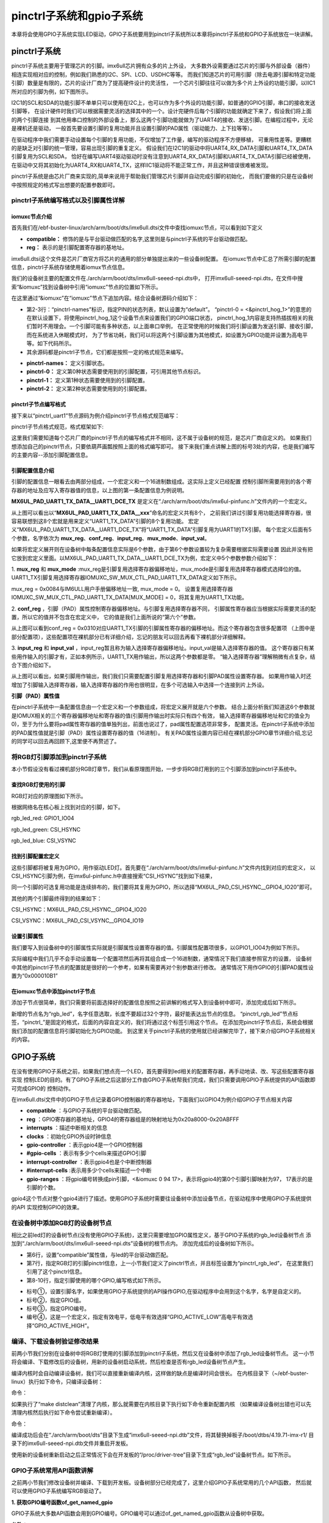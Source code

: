 .. vim: syntax=rst

pinctrl子系统和gpio子系统
------------------

本章将会使用GPIO子系统实现LED驱动，GPIO子系统要用到pinctrl子系统所以本章将pinctrl子系统和GPIO子系统放在一块讲解。

pinctrl子系统
~~~~~~~~~~


pinctrl子系统主要用于管理芯片的引脚。imx6ull芯片拥有众多的片上外设，
大多数外设需要通过芯片的引脚与外部设备（器件）相连实现相对应的控制，例如我们熟悉的I2C、SPI、LCD、USDHC等等。
而我们知道芯片的可用引脚（除去电源引脚和特定功能引脚）数量是有限的，芯片的设计厂商为了提高硬件设计的灵活性，
一个芯片引脚往往可以做为多个片上外设的功能引脚，以IIC1所对应的引脚为例，如下图所示。


.. image:: ./media/gpiosu002.png
   :align: center
   :alt: 总线结构02|

I2C1的SCL和SDA的功能引脚不单单只可以使用在I2C上，也可以作为多个外设的功能引脚，如普通的GPIO引脚，串口的接收发送引脚等，
在设计硬件时我们可以根据需要灵活的选择其中的一个。设计完硬件后每个引脚的功能就确定下来了，假设我们将上面的两个引脚连接
到其他用串口控制的外部设备上，那么这两个引脚功能就做为了UART4的接收、发送引脚。在编程过程中，无论是裸机还是驱动，
一般首先要设置引脚的复用功能并且设置引脚的PAD属性（驱动能力、上下拉等等）。

在驱动程序中我们需要手动设置每个引脚的复用功能，不仅增加了工作量，编写的驱动程序不方便移植，
可重用性差等。更糟糕的是缺乏对引脚的统一管理，容易出现引脚的重复定义。
假设我们在I2C1的驱动中将UART4_RX_DATA引脚和UART4_TX_DATA引脚复用为SCL和SDA，
恰好在编写UART4驱动驱动时没有注意到UART4_RX_DATA引脚和UART4_TX_DATA引脚已经被使用，
在驱动中又将其初始化为UART4_RX和UART4_TX，这样IIC1驱动将不能正常工作，并且这种错误很难被发现。

pinctrl子系统是由芯片厂商来实现的,简单来说用于帮助我们管理芯片引脚并自动完成引脚的初始化，
而我们要做的只是在设备树中按照规定的格式写出想要的配置参数即可。

pinctrl子系统编写格式以及引脚属性详解
^^^^^^^^^^^^^^^^^^^^^^

iomuxc节点介绍
''''''''''''''''''''

首先我们在/ebf-buster-linux/arch/arm/boot/dts/imx6ull.dtsi文件中查找iomuxc节点，可以看到如下定义

.. code-block:: dts 
   :caption: imx6ull.dtsi中iomuxc部分
   :linenos:

   iomuxc: iomuxc@20e0000 {
                  compatible = "fsl,imx6ul-iomuxc";
                  reg = <0x20e0000 0x4000>;
                  };

- **compatible：** 修饰的是与平台驱动做匹配的名字,这里则是与pinctrl子系统的平台驱动做匹配。
- **reg：** 表示的是引脚配置寄存器的基地址。

imx6ull.dtsi这个文件是芯片厂商官方将芯片的通用的部分单独提出来的一些设备树配置。
在iomuxc节点中汇总了所需引脚的配置信息，pinctrl子系统存储使用着iomux节点信息。


我们的设备树主要的配置文件在./arch/arm/boot/dts/imx6ull-seeed-npi.dts中，
打开imx6ull-seeed-npi.dts，在文件中搜索“&iomuxc”找到设备树中引用“iomuxc”节点的位置如下所示。


.. code-block:: c 
    :caption: imx6ull-seeed-npi.dts中&iomuxc部分内容
    :linenos:

    &iomuxc {
    	pinctrl-names = "default";
    	pinctrl-0 = <&pinctrl_hog_1>;
    
    	pinctrl_gpmi_nand: gpmi-nand {
    			fsl,pins = <
    				MX6UL_PAD_NAND_CLE__RAWNAND_CLE         0xb0b1
    				MX6UL_PAD_NAND_ALE__RAWNAND_ALE         0xb0b1
    				MX6UL_PAD_NAND_WP_B__RAWNAND_WP_B       0xb0b1
    				/*------------以下省略-----------------*/
    			>;
    		};
    
    	pinctrl_hog_1: hoggrp-1 {
    		fsl,pins = <
    			MX6UL_PAD_UART1_RTS_B__GPIO1_IO19	0x17059 /* SD1 CD */
    			MX6UL_PAD_GPIO1_IO05__USDHC1_VSELECT	0x17059 /* SD1 VSELECT */
    			MX6UL_PAD_GPIO1_IO09__GPIO1_IO09        0x17059 /* SD1 RESET */
    		>;
    	};
    
    	pinctrl_uart1: uart1grp {
    		fsl,pins = <
    			MX6UL_PAD_UART1_TX_DATA__UART1_DCE_TX 0x1b0b1
    			MX6UL_PAD_UART1_RX_DATA__UART1_DCE_RX 0x1b0b1
    		>;
    	};


在这里通过“&iomuxc”在“iomuxc”节点下追加内容。结合设备树源码介绍如下：

- 第2-3行：“pinctrl-names”标识，指定PIN的状态列表，默认设置为“default”。
  “pinctrl-0 = <&pinctrl_hog_1>”的意思的在默认设置下，将使用pinctrl_hog_1这个设备节点来设置我们的GPIO端口状态，
  pinctrl_hog_1内容是支持热插拔相关的我们暂时不用理会。一个引脚可能有多种状态，以上面串口举例，
  在正常使用的时候我们将引脚设置为发送引脚、接收引脚，而在系统进入休眠模式时，
  为了节省功耗，我们可以将这两个引脚设置为其他模式，如设置为GPIO功能并设置为高电平等。如下代码所示。
- 其余源码都是pinctrl子节点，它们都是按照一定的格式规范来编写。

.. code-block:: c 
   :caption: 举例说明
   :linenos:

   &iomuxc {
      pinctrl-names = "default","sleep","init";
      pinctrl-0 = <&pinctrl_uart1>;
      pinctrl-1 =<&xxx>;
      pinctrl-2 =<&yyy>;
   ...
      pinctrl_uart1: uart1grp {
         fsl,pins = <
            MX6UL_PAD_UART1_TX_DATA__UART1_DCE_TX 0x1b0b1
            MX6UL_PAD_UART1_RX_DATA__UART1_DCE_RX 0x1b0b1
         >;
      };

      xxx: xxx_grp {
         ...这里设置将引脚设置为其他模式
      }

      yyy: yyy_grp {
         ...这里设置将引脚设置为其他模式
      }

   ...
   }

- **pinctrl-names：** 定义引脚状态。
- **pinctrl-0：** 定义第0种状态需要使用到的引脚配置，可引用其他节点标识。
- **pinctrl-1：** 定义第1种状态需要使用到的引脚配置。
- **pinctrl-2：** 定义第2种状态需要使用到的引脚配置。

pinctrl子节点编写格式
''''''''''''''''''''''''''

接下来以“pinctrl_uart1”节点源码为例介绍pinctrl子节点格式规范编写：

.. image:: ./media/gpiosu003.png
   :align: center
   :alt: 总线结构03|

pinctrl子节点格式规范，格式框架如下:


.. code-block:: c 
    :caption: pinctrl子节点格式
    :linenos:

    pinctrl_自定义名字: 自定义名字 {
    	fsl,pins = <
    		引脚复用宏定义   PAD（引脚）属性
    		引脚复用宏定义   PAD（引脚）属性
    	>;
    };    


这里我们需要知道每个芯片厂商的pinctrl子节点的编写格式并不相同，这不属于设备树的规范，是芯片厂商自定义的。
如果我们想添加自己的pinctrl节点，只要依葫芦画瓢按照上面的格式编写即可。
接下来我们重点讲解上图的标号3处的内容，也是我们编写的主要内容--添加引脚配置信息。

引脚配置信息介绍
'''''''''''''''

引脚的配置信息一眼看去由两部分组成，一个宏定义和一个16进制数组成。这实际上定义已经配置
控制引脚所需要用到的各个寄存器的地址及应写入寄存器值的信息，以上图的第一条配置信息为例说明。

.. code-block:: c 
    :caption: 引脚配置信息
    :linenos:

    MX6UL_PAD_UART1_TX_DATA__UART1_DCE_TX 0x1b0b1

**MX6UL_PAD_UART1_TX_DATA__UART1_DCE_TX** 是定义在“./arch/arm/boot/dts/imx6ul-pinfunc.h”文件内的一个宏定义。

.. image:: ./media/gpiosu004.png
   :align: center
   :alt: 总线结构04|

从上图可以看出以“**MX6UL_PAD_UART1_TX_DATA__xxx**”命名的宏定义共有8个，
之前我们讲过引脚复用功能选择寄存器，很容易联想到这8个宏就是用来定义“UART1_TX_DATA”引脚的8个复用功能。
宏定义“MX6UL_PAD_UART1_TX_DATA__UART1_DCE_TX”将“UART1_TX_DATA”引脚复用为UART1的TX引脚。
每个宏定义后面有5个参数，名字依次为 **mux_reg**、**conf_reg**、**input_reg**、**mux_mode**、**input_val**。

.. code-block:: c 
   :caption: 5个参数
   :linenos:

   <mux_reg    conf_reg    input_reg   mux_mode    input_val>
   0x0084       0x0310      0x0000        0x0          0x0

如果将宏定义展开则在设备树中每条配置信息实际是6个参数，由于第6个参数设置较为复杂需要根据实际需要设置
因此并没有把它放到宏定义里面。以MX6UL_PAD_UART1_TX_DATA__UART1_DCE_TX为例，宏定义中5个参数参数介绍如下：


1. **mux_reg** 和 **mux_mode** :mux_reg是引脚复用选择寄存器偏移地址，mux_mode是引脚复用选择寄存器模式选择位的值。
UART1_TX引脚复用选择寄存器IOMUXC_SW_MUX_CTL_PAD_UART1_TX_DATA定义如下所示。

.. image:: ./media/gpiosu005.png
   :align: center
   :alt: 总线结构05|

mux_reg = 0x0084与IM6ULL用户手册偏移地址一致, mux_mode = 0。
设置复用选择寄存器IOMUXC_SW_MUX_CTL_PAD_UART1_TX_DATA[MUX_MODE] = 0，将其复用为UART1_TX功能。

2. **conf_reg** ，引脚（PAD）属性控制寄存器偏移地址。与引脚复用选择寄存器不同，
引脚属性寄存器应当根据实际需要灵活的配置，所以它的值并不包含在宏定义中，
它的值是我们上面所说的“第六个”参数。


.. image:: ./media/gpiosu006.png
   :align: center
   :alt: 总线结构06|

从上图可以看到conf_reg = 0x0310对应UART1_TX引脚的引脚属性寄存器的偏移地址。而这个寄存器包含很多配置项
（上图中是部分配置项），这些配置项在裸机部分已有详细介绍，忘记的朋友可以回去再看下裸机部分详细解释。

3. **input_reg** 和 **input_val** ，input_reg暂且称为输入选择寄存器偏移地址。input_val是输入选择寄存器的值。
这个寄存器只有某些用作输入的引脚才有，正如本例所示，UART1_TX用作输出，所以这两个参数都是零。
“输入选择寄存器”理解稍微有点复杂，结合下图介绍如下。

.. image:: ./media/gpiosu007.png
   :align: center
   :alt: 总线结构07|

从上图可以看出，如果引脚用作输出，我们我们只需要配置引脚复用选择寄存器和引脚PAD属性设置寄存器。
如果用作输入时还增加了引脚输入选择寄存器，输入选择寄存器的作用也很明显，在多个可选输入中选择一个连接到片上外设。

**引脚（PAD）属性值**

在pinctrl子系统中一条配置信息由一个宏定义和一个参数组成，将宏定义展开就是六个参数。
结合上面分析我们知道这6个参数就是IOMUX相关的三个寄存器偏移地址和寄存器的值(引脚用作输出时实际只有四个有效，
输入选择寄存器偏移地址和它的值全为0)，至于为什么要将pad属性寄存器的值单独列出，前面也说过了，pad属性配置选项非常多，
配置灵活。在pinctrl子系统中添加的PAD属性值就是引脚（PAD）属性设置寄存器的值（16进制）。
有关PAD属性设置内容已经在裸机部分GPIO章节详细介绍,忘记的同学可以回去再回顾下,这里便不再赘述了。

将RGB灯引脚添加到pinctrl子系统
^^^^^^^^^^^^^^^^^^^^

本小节假设没有看过裸机部分RGB灯章节，我们从看原理图开始，一步步将RGB灯用到的三个引脚添加到pinctrl子系统中。

查找RGB灯使用的引脚
'''''''''''''''

RGB灯对应的原理图如下所示。

.. image:: ./media/gpiosu008.png
   :align: center
   :alt: 总线结构08|

根据网络名在核心板上找到对应的引脚，如下。

rgb_led_red: GPIO1_IO04

rgb_led_green: CSI\_HSYNC

rgb_led_blue: CSI_VSYNC

找到引脚配置宏定义
'''''''''

这些引脚都将被复用为GPIO，用作驱动LED灯。首先要在“./arch/arm/boot/dts/imx6ul-pinfunc.h”文件内找到对应的宏定义，
以CSI_HSYNC引脚为例，在imx6ul-pinfunc.h中直接搜索“CSI_HSYNC”找到如下结果，

.. image:: ./media/gpiosu009.png
   :align: center
   :alt: 总线结构09|

同一个引脚的可选复用功能是连续排布的，我们要将其复用为GPIO，所以选择“MX6UL_PAD_CSI_HSYNC__GPIO4_IO20”即可。

其他的两个引脚最终得到的结果如下：



CSI_HSYNC：MX6UL_PAD_CSI_HSYNC__GPIO4_IO20

CSI_VSYNC：MX6UL_PAD_CSI_VSYNC__GPIO4_IO19

设置引脚属性
''''''

我们要写入到设备树中的引脚属性实际就是引脚属性设置寄存器的值。引脚属性配置项很多，以GPIO1_IO04为例如下所示。

.. image:: ./media/gpiosu010.png
   :align: center
   :alt: 总线结构10|

.. image:: ./media/gpiosu011.png
   :align: center
   :alt: 总线结构11|

实际编程中我们几乎不会手动设置每一个配置项然后再将其组合成一个16进制数，通常情况下我们直接参照官方的设置，
设备树中其他的pinctrl子节点的配置就是很好的一个参考，如果有需要再对个别参数进行修改。
通常情况下用作GPIO的引脚PAD属性设置为“0x000010B1”

在iomuxc节点中添加pinctrl子节点
''''''''''''''''''''''

添加子节点很简单，我们只需要将前面选择好的配置信息按照之前讲解的格式写入到设备树中即可，添加完成后如下所示。



.. code-block:: c 
    :caption: 新增pinctrl子节点
    :linenos:

    &iomuxc {
    	pinctrl-names = "default";
    	pinctrl-0 = <&pinctrl_hog_1>;
    
    	/*----------新添加的内容--------------*/
    	pinctrl_rgb_led:rgb_led{
    			fsl,pins = <
    				MX6UL_PAD_GPIO1_IO04__GPIO1_IO04    0x000010B1 
    				MX6UL_PAD_CSI_HSYNC__GPIO4_IO20     0x000010B1 
    				MX6UL_PAD_CSI_VSYNC__GPIO4_IO19     0x000010B1 
    			>;
    		};



新增的节点名为“rgb_led”，名字任意选取，长度不要超过32个字符，最好能表达出节点的信息。
“pinctrl_rgb_led”节点标签，“pinctrl_”是固定的格式，后面的内容自定义的，我们将通过这个标签引用这个节点。  
在添加完pinctrl子节点后，系统会根据我们添加的配置信息将引脚初始化为GPIO功能。
到这里关于pinctrl子系统的使用就已经讲解完毕了，接下来介绍GPIO子系统相关的内容。


GPIO子系统
~~~~~~~


在没有使用GPIO子系统之前，如果我们想点亮一个LED，首先要得到led相关的配置寄存器，再手动地读、改、写这些配置寄存器实现
控制LED的目的。有了GPIO子系统之后这部分工作由GPIO子系统帮我们完成，我们只需要调用GPIO子系统提供的API函数即可完成GPIO的
控制动作。


在imx6ull.dtsi文件中的GPIO子节点记录着GPIO控制器的寄存器地址，下面我们以GPIO4为例介绍GPIO子节点相关内容

.. code-block:: c 
   :caption: imx6ull.dtbi中GPIO4节点内容
   :linenos:

   gpio4: gpio@20a8000 {
      compatible = "fsl,imx6ul-gpio", "fsl,imx35-gpio";
      reg = <0x20a8000 0x4000>;
      interrupts = <GIC_SPI 72 IRQ_TYPE_LEVEL_HIGH>,
                  <GIC_SPI 73 IRQ_TYPE_LEVEL_HIGH>;
      clocks = <&clks IMX6UL_CLK_GPIO4>;
      gpio-controller;
      #gpio-cells = <2>;
      interrupt-controller;
      #interrupt-cells = <2>;
      gpio-ranges = <&iomuxc 0 94 17>, <&iomuxc 17 117 12>;
   };

- **compatible** ：与GPIO子系统的平台驱动做匹配。
- **reg** ：GPIO寄存器的基地址，GPIO4的寄存器组是的映射地址为0x20a8000-0x20ABFFF
- **interrupts** ：描述中断相关的信息
- **clocks** ：初始化GPIO外设时钟信息
- **gpio-controller** ：表示gpio4是一个GPIO控制器
- **#gpio-cells** ：表示有多少个cells来描述GPIO引脚
- **interrupt-controller** ：表示gpio4也是个中断控制器
- **#interrupt-cells** :表示用多少个cells来描述一个中断
- **gpio-ranges** ：将gpio编号转换成pin引脚，<&iomuxc 0 94 17>，表示将gpio4的第0个引脚引脚映射为97，
  17表示的是引脚的个数。

gpio4这个节点对整个gpio4进行了描述。使用GPIO子系统时需要往设备树中添加设备节点，在驱动程序中使用GPIO子系统提供的API
实现控制GPIO的效果。


在设备树中添加RGB灯的设备树节点
^^^^^^^^^^^^^^^^^


相比之前led灯的设备树节点(没有使用GPIO子系统)，这里只需要增加GPIO属性定义，基于GPIO子系统的rgb_led设备树节点
添加到“./arch/arm/boot/dts/imx6ull-seeed-npi.dts”设备树的根节点内。
添加完成后的设备树如下所示。


.. code-block:: c 
    :caption: 设备树中添加rgb_led节点
    :linenos:

    /*添加rgb_led节点*/
    rgb_led{
    	#address-cells = <1>;
    	#size-cells = <1>;
    	pinctrl-names = "default";
    	compatible = "fire,rgb-led";
    	pinctrl-0 = <&pinctrl_rgb_led>;
    	rgb_led_red = <&gpio1 4 GPIO_ACTIVE_LOW>;
    	rgb_led_green = <&gpio4 20 GPIO_ACTIVE_LOW>;
    	rgb_led_blue = <&gpio4 19 GPIO_ACTIVE_LOW>;
    	status = "okay";
    };

- 第6行，设置“compatible”属性值，与led的平台驱动做匹配。
- 第7行，指定RGB灯的引脚pinctrl信息，上一小节我们定义了pinctrl节点，并且标签设置为“pinctrl_rgb_led”，
  在这里我们引用了这个pinctrl信息。
- 第8-10行，指定引脚使用的哪个GPIO,编写格式如下所示。

.. image:: ./media/gpiosu012.png
   :align: center
   :alt: 总线结构12|

- 标号①，设置引脚名字，如果使用GPIO子系统提供的API操作GPIO,在驱动程序中会用到这个名字，名字是自定义的。
- 标号②，指定GPIO组。
- 标号③，指定GPIO编号。
- 编号④，这是一个宏定义，指定有效电平，低电平有效选择“GPIO_ACTIVE_LOW”高电平有效选择“GPIO_ACTIVE_HIGH”。

编译、下载设备树验证修改结果
^^^^^^^^^^^^^^

前两小节我们分别在设备树中将RGB灯使用的引脚添加到pinctrl子系统，然后又在设备树中添加了rgb_led设备树节点。
这一小节将会编译、下载修改后的设备树，用新的设备树启动系统，然后检查是否有rgb_led设备树节点产生。

编译内核时会自动编译设备树，我们可以直接重新编译内核，这样做的缺点是编译时间会很长。
在内核目录下（~/ebf-buster-linux）执行如下命令，只编译设备树：

命令：

.. code-block:: sh
   :linenos:

   make ARCH=arm CROSS_COMPILE=arm-linux-gnueabihf- dtbs


如果执行了“make distclean”清理了内核，那么就需要在内核目录下执行如下命令重新配置内核
（如果编译设备树出错也可以先清理内核然后执行如下命令尝试重新编译）。

命令：

.. code-block:: sh
   :linenos:

   make ARCH=arm CROSS_COMPILE=arm-linux-gnueabihf- npi_v7_defconfig
   make ARCH=arm CROSS_COMPILE=arm-linux-gnueabihf- dtbs


编译成功后会在“./arch/arm/boot/dts”目录下生成“imx6ull-seeed-npi.dtb”文件，将其替换掉板子/boot/dtbs/4.19.71-imx-r1/
目录下的imx6ull-seeed-npi.dtb文件并重启开发板。

.. code-block:: sh
   :linenos:

   #这里操作命令仅作为参考，实际根据自己电脑情况进行修改

   #将生成的设备树拷贝到共享文件夹
   cp arch/arm/boot/dts/imx6ull-seeed-npi.dtb /home/Embedfire/wokdfir

   #挂载nfs共享文件夹(在开发板上)
   sudo mount -f nfs 192.168.0.231:/home/Embedfire/wokdfir  /mnt

   #复制设备树到共享文件夹(在开发板上)
   cp /mnt/imx6ull-seeed-npi.dtb  /boot/dtbs/4.19.71-imx-r1/

   #重启开发板
   reboot


使用新的设备树重新启动之后正常情况下会在开发板的“/proc/driver-tree”目录下生成“rgb_led”设备树节点。如下所示。

.. image:: ./media/gpiosu013.png
   :align: center
   :alt: 总线结构13|

GPIO子系统常用API函数讲解
^^^^^^^^^^^^^^^^

之前两小节我们修改设备树并编译、下载到开发板。设备树部分已经完成了，这里介绍GPIO子系统常用的几个API函数，
然后就可以使用GPIO子系统编写RGB驱动了。

**1. 获取GPIO编号函数of_get_named_gpio**

GPIO子系统大多数API函数会用到GPIO编号。GPIO编号可以通过of_get_named_gpio函数从设备树中获取。

.. code-block:: c
   :caption: of_get_named_gpio函数(内核源码include/linux/of_gpio.h)
   :linenos:

    static inline int of_get_named_gpio(struct device_node *np, const char *propname, int index)

**参数：**

- **np：** 指定设备节点。
- **propname：** GPIO属性名，与设备树中定义的属性名对应。
- **index：** 引脚索引值，在设备树中一条引脚属性可以包含多个引脚，该参数用于指定获取那个引脚。

**返回值：**

- **成功：** 获取的GPIO编号（这里的GPIO编号是根据引脚属性生成的一个非负整数），
- **失败:** 返回负数。





**2. GPIO申请函数gpio_request**

.. code-block:: c
   :caption: gpio_request函数(内核源码drivers/gpio/gpiolib-legacy.c)
   :linenos:

   static inline int gpio_request(unsigned gpio, const char *label);

**参数：**

- **gpio:** 要申请的GPIO编号，该值是函数of_get_named_gpio的返回值。
- **label:** 引脚名字，相当于为申请得到的引脚取了个别名。

**返回值：**

- **成功:** 返回0，
- **失败:** 返回负数。




**3. GPIO释放函数**

.. code-block:: c
   :linenos:
   :caption: gpio_free函数(内核源码drivers/gpio/gpiolib-legacy.c)

   static inline void gpio_free(unsigned gpio);

gpio_free函数与gpio_request是一对相反的函数，一个申请，一个释放。一个GPIO只能被申请一次，
当不再使用某一个引脚时记得将其释放掉。

**参数：**

- **gpio：** 要释放的GPIO编号。

**返回值：** **无**





**4. GPIO输出设置函数gpio_direction_output**

用于将引脚设置为输出模式。

.. code-block:: c 
   :linenos:
   :caption: gpio_direction_output函数(内核源码include/asm-generic/gpio.h)
   
   static inline int gpio_direction_output(unsigned gpio , int value);

**函数参数：**

- **gpio:** 要设置的GPIO的编号。
- **value:** 输出值，1，表示高电平。0表示低电平。

**返回值：**

- **成功:** 返回0
- **失败:** 返回负数。




**5. GPIO输入设置函数gpio_direction_input**

用于将引脚设置为输入模式。

.. code-block:: c
   :linenos:
   :caption: gpio_direction_input函数(内核源码include/asm-generic/gpio.h)

   static inline int gpio_direction_input(unsigned gpio)

**函数参数：**

- **gpio:** 要设置的GPIO的编号。

**返回值：**

- **成功:** 返回0
- **失败:** 返回负数。




**6. 获取GPIO引脚值函数gpio_get_value**

用于获取引脚的当前状态。无论引脚被设置为输出或者输入都可以用该函数获取引脚的当前状态。

.. code-block:: c
   :linenos:
   :caption: gpio_get_value函数(内核源码include/asm-generic/gpio.h)

   static inline int gpio_get_value(unsigned gpio);

**函数参数：**

- **gpio:** 要获取的GPIO的编号。

**返回值：**

- **成功:** 获取得到的引脚状态
- **失败:** 返回负数


**7. 设置GPIO输出值gpio_set_value**

该函数只用于那些设置为输出模式的GPIO.

.. code-block:: c
   :linenos:
   :caption: gpio_direction_output函数(内核源码include/asm-generic/gpio.h)

   static inline int gpio_direction_output(unsigned gpio, int value);

**函数参数**

- **gpio：** 设置的GPIO的编号。
- **value：** 设置的输出值，为1输出高电平，为0输出低电平。

**返回值：**

- **成功:** 返回0
- **失败:** 返回负数

根据上面这些函数我们就可以在驱动程序中控制IO口了。

基于GPIO子系统的RGB程序编写
~~~~~~~~~~~~~~~~~

程序包含两部分，第一部分是驱动程序，驱动程序在平台总线基础上编写。第二部分是一个简单的测试程序，用于测试驱动是否正常。

驱动程序编写
^^^^^^^^^^^

驱动程序大致分为三个部分，第一部分，编写平台设备驱动的入口和出口函数。第二部分，编写平台设备的.probe函数,
在probe函数中实现字符设备的注册和RGB灯的初始化。第三部分，编写字符设备函数集，实现open和write函数。

**平台驱动入口和出口函数实现**


程序与平台驱动章节相同，源码如下：


.. code-block:: c 
    :caption: 平台驱动框架
    :linenos:

    /*------------------第一部分----------------*/
    static const struct of_device_id rgb_led[] = {
    { .compatible = "fire,rgb-led"},
      { /* sentinel */ }
    };
    
    /*定义平台驱动结构体*/
    struct platform_driver led_platform_driver = {
    	.probe = led_probe,
    	.driver = {
    		.name = "rgb-leds-platform",
    		.owner = THIS_MODULE,
    		.of_match_table = rgb_led,
    	}
    };
    
    /*------------------第二部分----------------*/
    /*驱动初始化函数*/
    static int __init led_platform_driver_init(void)
    {
    	int error;
    	
    	error = platform_driver_register(&led_platform_driver);
    	
    	printk(KERN_EMERG "\tDriverState = %d\n",error);
    	return 0;
    }
    
    /*------------------第三部分----------------*/
    /*驱动注销函数*/
    static void __exit led_platform_driver_exit(void)
    {
    	printk(KERN_EMERG "platform_driver_exit!\n");
    	
    	platform_driver_unregister(&led_platform_driver);	
    }
    
    
    module_init(led_platform_driver_init);
    module_exit(led_platform_driver_exit);
    
    MODULE_LICENSE("GPL");


- 第2-15行：为代码的第一部分，仅实现.probe函数和.driver，当驱动和设备匹配成功后会执行该函数，
  这个函数的函数实现我们在后面介绍。.driver描述这个驱动的属性，包括.name驱动的名字，.owner驱动的所有者,
  .of_match_table驱动匹配表，用于匹配驱动和设备。驱动设备匹配表定义为“rgb_led”在这个表里只有一个匹配值 
  “.compatible = “fire,rgb-led” ”这个值要与我们在设备树中rgb_led设备树节点的“compatible”属性相同。
- 第17-40行：第二、三部分是平台设备的入口和出口函数，函数实现很简单，在入口函数中注册平台驱动，在出口函数中注销平台驱动。


**平台驱动.probe函数实现**

当驱动和设备匹配后首先会probe函数，我们在probe函数中实现RGB的初始化、注册一个字符设备。
后面将会在字符设备操作函数（open、write）中实现对RGB等的控制。函数源码如下所示。

.. code-block:: c 
    :caption: probe函数实现
    :linenos:

    static int led_probe(struct platform_device *pdv)
    {
      unsigned int  register_data = 0;  //用于保存读取得到的寄存器值
      int ret = 0;  //用于保存申请设备号的结果
        
    	printk(KERN_EMERG "\t  match successed  \n");
    
    	/*------------------第一部分---------------*/
        /*获取RGB的设备树节点*/
        rgb_led_device_node = of_find_node_by_path("/rgb_led");
        if(rgb_led_device_node == NULL)
        {
            printk(KERN_EMERG "\t  get rgb_led failed!  \n");
        }
    
    	/*------------------第二部分---------------*/
        rgb_led_red = of_get_named_gpio(rgb_led_device_node, "rgb_led_red", 0);
        rgb_led_green = of_get_named_gpio(rgb_led_device_node, "rgb_led_green", 0);
        rgb_led_blue = of_get_named_gpio(rgb_led_device_node, "rgb_led_blue", 0);
    
        printk("rgb_led_red = %d,\n rgb_led_green = %d,\n rgb_led_blue = %d,\n", rgb_led_red,\
        rgb_led_green,rgb_led_blue);
    
    	/*------------------第三部分---------------*/
        gpio_direction_output(rgb_led_red, 1);
        gpio_direction_output(rgb_led_green, 1);
        gpio_direction_output(rgb_led_blue, 1);
    
    	/*------------------第四部分---------------*/
    	/*---------------------注册 字符设备部分-----------------*/
    	//第一步
        //采用动态分配的方式，获取设备编号，次设备号为0，
        //设备名称为rgb-leds，可通过命令cat  /proc/devices查看
        //DEV_CNT为1，当前只申请一个设备编号
        ret = alloc_chrdev_region(&led_devno, 0, DEV_CNT, DEV_NAME);
        if(ret < 0){
            printk("fail to alloc led_devno\n");
            goto alloc_err;
        }
        //第二步
        //关联字符设备结构体cdev与文件操作结构体file_operations
    	led_chr_dev.owner = THIS_MODULE;
        cdev_init(&led_chr_dev, &led_chr_dev_fops);
        //第三步
        //添加设备至cdev_map散列表中
        ret = cdev_add(&led_chr_dev, led_devno, DEV_CNT);
        if(ret < 0)
        {
            printk("fail to add cdev\n");
            goto add_err;
        }
    
    	//第四步
    	/*创建类 */
    	class_led = class_create(THIS_MODULE, DEV_NAME);
    
    	/*创建设备*/
    	device = device_create(class_led, NULL, led_devno, NULL, DEV_NAME);
    
    	return 0;
    
    add_err:
        //添加设备失败时，需要注销设备号
        unregister_chrdev_region(led_devno, DEV_CNT);
    	printk("\n error! \n");
    alloc_err:
    
    	return -1;
    }

- 第10-14行：使用of_find_node_by_path函数找到并获取rgb_led在设备树中的设备节点。
  参数“/rgb_led”是要获取的设备树节点在设备树中的路径，如果要获取的节点嵌套在其他子节点中需要写出节点所在的完整路径。

- 第17-22行：使用函数of_get_named_gpio函数获取GPIO号，读取成功则返回读取得到的GPIO号。
  “rgb_led_red”指定GPIO的名字，这个参数要与rgb_led设备树节点中GPIO属性名对应，
  参数“0”指定引脚索引，我们的设备树中一条属性中只定义了一个引脚，我们只有一个所以设置为0。

- 第25-27行，将GPIO设置为输出模式，默认输出电平为高电平。

- 第32-65行，字符设备相关内容，这部分内容在字符设备章节已经详细介绍这里不再赘述。




**实现字符设备函数**

字符设备函数我们只需要实现open函数和write函数。函数源码如下。

.. code-block:: c 
    :caption: open函数和write函数实现
    :linenos:

    /*------------------第一部分---------------*/
    /*字符设备操作函数集*/
    static struct file_operations  led_chr_dev_fops = 
    {
    	.owner = THIS_MODULE,
       .open = led_chr_dev_open,
    	.write = led_chr_dev_write,
    };
    
    /*------------------第二部分---------------*/
    /*字符设备操作函数集，open函数*/
    static int led_chr_dev_open(struct inode *inode, struct file *filp)
    {
    	printk("\n open form driver \n");
        return 0;
    }
    
    /*------------------第三部分---------------*/
    /*字符设备操作函数集，write函数*/
    static ssize_t led_chr_dev_write(struct file *filp, const char __user *buf, size_t cnt, loff_t *offt)
    {
    	unsigned char write_data; //用于保存接收到的数据
    
    	int error = copy_from_user(&write_data, buf, cnt);
    	if(error < 0) {
    		return -1;
    	}
    
        /*设置 GPIO1_04 输出电平*/
    	if(write_data & 0x04)
    	{
    		gpio_direction_output(rgb_led_red, 0);  // GPIO1_04引脚输出低电平，红灯亮
    	}
    	else
    	{
    		gpio_direction_output(rgb_led_red, 1);    // GPIO1_04引脚输出高电平，红灯灭
    	}
    
        /*设置 GPIO4_20 输出电平*/
    	if(write_data & 0x02)
    	{
    		gpio_direction_output(rgb_led_green, 0);  // GPIO4_20引脚输出低电平，绿灯亮
    	}
    	else
    	{
    		gpio_direction_output(rgb_led_green, 1);    // GPIO4_20引脚输出高电平，绿灯灭
    	}
    
        /*设置 GPIO4_19 输出电平*/
    	if(write_data & 0x01)
    	{
    		gpio_direction_output(rgb_led_blue, 0);  // GPIO4_19引脚输出低电平，蓝灯亮
    	}
    	else
    	{
    		gpio_direction_output(rgb_led_blue, 1);    // GPIO4_19引脚输出高电平，蓝灯灭
    	}
    
    	return 0;
    }

- 代码3-8行:定义字符设备操作函数集，这里主要实现open和write函数即可。
- 代码12-16行：实现open函数，在平台驱动的prob函数中已经初始化了GPIO,这里不用做任何操作
- 代码20-60行：write函数实现也很简单，首先使用“copy_from_user”函数将来自应用层的数据“拷贝”内核层。
  得到命令后就依次检查后三位，根据命令值使用“gpio_direction_output”函数控制RGB灯的亮灭。



**修改Makefile并编译生成驱动程序**

Makefile程序并没有大的变化，修改后的Makefile如下所示。

.. code-block:: c 
    :caption: Makefile文件
    :linenos:

    KERNEL_DIR = /home/fire2/ebf-buster-linux
    
    obj-m := rgb-leds.o
    
    all:
    	$(MAKE) -C $(KERNEL_DIR) M=$(CURDIR) modules
    	
    .PHONY:clean
    clean:
    	$(MAKE) -C $(KERNEL_DIR) M=$(CURDIR) clean

- 代码第2行：变量“KERNEL_DIR”保存的是内核所在路径，这个需要根据自己内核所在位置设定。
- 代码第4行：“obj-m := rgb-leds.o”中的“rgb-leds.o”要与驱动源码名对应。Makefiel 修改完成后执行如下命令编译驱动。

命令：

.. code-block:: sh
   :linenos:

   make ARCH=arm CROSS_COMPILE=arm-linux-gnueabihf-

正常情况下会在当前目录生成.ko驱动文件。


应用程序编写
^^^^^^

应用程序实现

应用程序编写比较简单，我们只需要打开设备节点文件，写入命令然后关闭设备节点文件即可。源码如下所示。

.. code-block:: c 
    :caption: Makefile文件
    :linenos:

    int main(int argc, char *argv[])
    {
        /*判断输入的命令是否合法*/
        if(argc != 2)
        {
            printf(" commend error ! \n");
            return -1;
        }
    
        /*打开文件*/
        int fd = open("/dev/rgb-leds", O_RDWR);
        if(fd < 0)
        {
    		printf("open file : %s failed !\n", argv[0]);
    		return -1;
    	}
    
        unsigned char commend = atoi(argv[1]);  //将受到的命令值转化为数字;
    
        /*判断命令的有效性*/
        /*写入命令*/
        int error = write(fd,&commend,sizeof(commend));
        if(error < 0)
        {
            printf("write file error! \n");
            close(fd);
            /*判断是否关闭成功*/
        }
        /*关闭文件*/
        error = close(fd);
        if(error < 0)
        {
            printf("close file error! \n");
        }
        return 0;
    }

结合代码各部分说明如下：

- 代码4-8行：判断命令是否有效。再运行应用程序时我们要传递一个控制命令，所以参数长度是2。
- 代码11-16行：打开设备文件。参数“/dev/rgb-leds”用于指定设备节点文件，设备节点文件名是在驱动程序中设置的，
  这里保证与驱动一致即可。
- 代码18-35行：由于从main函数中获取的参数是字符串，这里首先要将其转化为数字。最后条用write函数写入命令然后关闭文件即可。

编译应用程序

进入应用程序所在目录“~/gpio_subsystem_rgb_led/”执行如下命令：

命令：

.. code-block:: sh
   :linenos:

   arm-linux-gnueabihf-gcc <源文件名> –o <输出文件名>

以本章配套历程为例执行如下命令编译应用程序：

命令：

.. code-block:: sh
   :linenos:

   arm-linux-gnueabihf-gcc rgb_leds_app.c –o rgb_leds_app

下载验证
^^^^^^^^^

前两小节我们已经编译出了.ko驱动和应用程序，将驱动程序和应用程序添加到开发板中（推荐使用之前讲解的NFS共享文件夹），
驱动程序和应用程序在开发板中的存放位置没有限制。我们将驱动和应用都放到开发板的“/home/nfs_share”目录下，如下所示。

.. image:: ./media/gpiosu014.png
   :align: center
   :alt: 总线结构14|

执行如下命令加载驱动：

命令：

.. code-block:: sh
   :linenos:

   insmod ./rgb-leds.ko

正常情况下输出结果如下所示。

.. image:: ./media/gpiosu015.png
   :align: center
   :alt: 总线结构15|

在驱动程序中，我们在.probe函数中注册字符设备并创建了设备文件，设备和驱动匹配成功后.probe函数已经执行，
所以正常情况下在“/dev/”目录下已经生成了“rgb-leds”设备节点，如下所示。

.. image:: ./media/gpiosu016.png
   :align: center
   :alt: 总线结构16|

驱动加载成功后直接运行应用程序如下所示。

命令：

.. code-block:: sh
   :linenos:

   ./rgb_leds_app <命令>

执行结果如下：

.. image:: ./media/gpiosu017.png
   :align: center
   :alt: 总线结构17|

命令是一个“unsigned char”型数据，只有后三位有效，每一位代表一个灯，从高到低依次代表红、绿、蓝，1表示亮，0表示灭。
例如命令=4 则亮红灯，命令=7则三个灯全亮。

.. |gpiosu002| image:: media\gpiosu002.png
   :width: 5.76806in
   :height: 1.09722in
.. |gpiosu003| image:: media\gpiosu003.png
   :width: 5.76806in
   :height: 1.55208in
.. |gpiosu004| image:: media\gpiosu004.png
   :width: 5.76806in
   :height: 2.01806in
.. |gpiosu005| image:: media\gpiosu005.png
   :width: 5.76806in
   :height: 4.35903in
.. |gpiosu006| image:: media\gpiosu006.png
   :width: 5.76806in
   :height: 5.6125in
.. |gpiosu007| image:: media\gpiosu007.png
   :width: 5.76806in
   :height: 3.31111in
.. |gpiosu008| image:: media\gpiosu008.png
   :width: 5.76806in
   :height: 1.98056in
.. |gpiosu009| image:: media\gpiosu009.png
   :width: 5.76806in
   :height: 1.78681in
.. |gpiosu010| image:: media\gpiosu010.png
   :width: 5.76806in
   :height: 6.06111in
.. |gpiosu011| image:: media\gpiosu011.png
   :width: 5.76806in
   :height: 4.81389in
.. |gpiosu012| image:: media\gpiosu012.png
   :width: 5.76806in
   :height: 1.21319in
.. |gpiosu013| image:: media\gpiosu013.png
   :width: 5.76806in
   :height: 1.31319in
.. |gpiosu014| image:: media\gpiosu014.png
   :width: 5.76806in
   :height: 1.27708in
.. |gpiosu015| image:: media\gpiosu015.png
   :width: 5.76806in
   :height: 1.48264in
.. |gpiosu016| image:: media\gpiosu016.png
   :width: 5.76806in
   :height: 0.83194in
.. |gpiosu017| image:: media\gpiosu017.png
   :width: 5.76806in
   :height: 1.94583in

